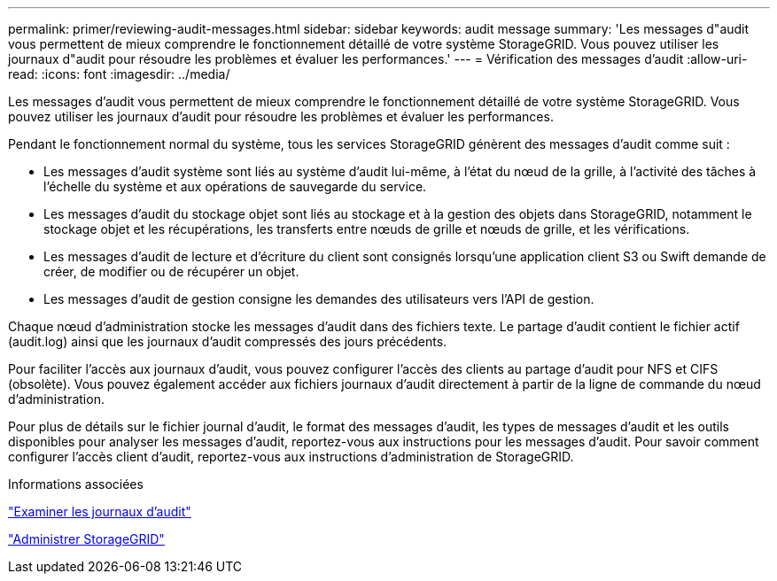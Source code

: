 ---
permalink: primer/reviewing-audit-messages.html 
sidebar: sidebar 
keywords: audit message 
summary: 'Les messages d"audit vous permettent de mieux comprendre le fonctionnement détaillé de votre système StorageGRID. Vous pouvez utiliser les journaux d"audit pour résoudre les problèmes et évaluer les performances.' 
---
= Vérification des messages d'audit
:allow-uri-read: 
:icons: font
:imagesdir: ../media/


[role="lead"]
Les messages d'audit vous permettent de mieux comprendre le fonctionnement détaillé de votre système StorageGRID. Vous pouvez utiliser les journaux d'audit pour résoudre les problèmes et évaluer les performances.

Pendant le fonctionnement normal du système, tous les services StorageGRID génèrent des messages d'audit comme suit :

* Les messages d'audit système sont liés au système d'audit lui-même, à l'état du nœud de la grille, à l'activité des tâches à l'échelle du système et aux opérations de sauvegarde du service.
* Les messages d'audit du stockage objet sont liés au stockage et à la gestion des objets dans StorageGRID, notamment le stockage objet et les récupérations, les transferts entre nœuds de grille et nœuds de grille, et les vérifications.
* Les messages d'audit de lecture et d'écriture du client sont consignés lorsqu'une application client S3 ou Swift demande de créer, de modifier ou de récupérer un objet.
* Les messages d'audit de gestion consigne les demandes des utilisateurs vers l'API de gestion.


Chaque nœud d'administration stocke les messages d'audit dans des fichiers texte. Le partage d'audit contient le fichier actif (audit.log) ainsi que les journaux d'audit compressés des jours précédents.

Pour faciliter l'accès aux journaux d'audit, vous pouvez configurer l'accès des clients au partage d'audit pour NFS et CIFS (obsolète). Vous pouvez également accéder aux fichiers journaux d'audit directement à partir de la ligne de commande du nœud d'administration.

Pour plus de détails sur le fichier journal d'audit, le format des messages d'audit, les types de messages d'audit et les outils disponibles pour analyser les messages d'audit, reportez-vous aux instructions pour les messages d'audit. Pour savoir comment configurer l'accès client d'audit, reportez-vous aux instructions d'administration de StorageGRID.

.Informations associées
link:../audit/index.html["Examiner les journaux d'audit"]

link:../admin/index.html["Administrer StorageGRID"]
